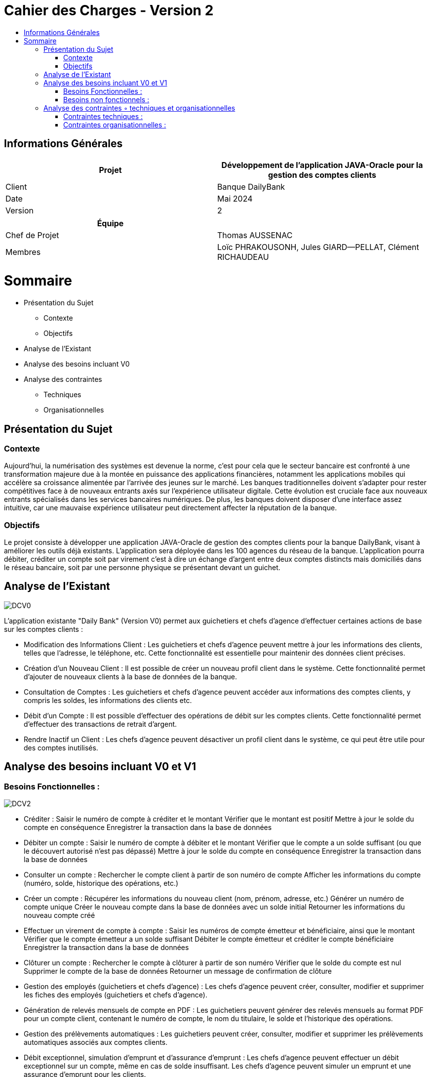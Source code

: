 
= Cahier des Charges - Version 2
:toc:
:toc-title:


== Informations Générales

[cols="2*"]
|===
| Projet | Développement de l'application JAVA-Oracle pour la gestion des comptes clients

| Client | Banque DailyBank

| Date | Mai 2024

| Version | 2
|===
|===
| Équipe |

| Chef de Projet | Thomas AUSSENAC
| Membres | Loïc PHRAKOUSONH, Jules GIARD--PELLAT, Clément RICHAUDEAU

|===



= Sommaire




* Présentation du Sujet
** Contexte
** Objectifs
* Analyse de l’Existant
* Analyse des besoins incluant V0
* Analyse des contraintes
** Techniques 
** Organisationnelles

== Présentation du Sujet

=== Contexte
Aujourd'hui, la numérisation des systèmes est devenue la norme,
c'est pour cela que le secteur bancaire est confronté à une transformation majeure due à la montée en puissance des applications financières, notamment les applications mobiles qui accélère sa croissance alimentée par l’arrivée des jeunes sur le marché. Les banques traditionnelles doivent s'adapter pour rester compétitives face à de nouveaux entrants axés sur l'expérience utilisateur digitale. Cette évolution est cruciale face aux nouveaux entrants spécialisés dans les services bancaires numériques.
De plus, les banques doivent disposer d'une interface assez intuitive, car une mauvaise expérience utilisateur peut directement affecter la réputation de la banque.

=== Objectifs
Le projet consiste à développer une application JAVA-Oracle de gestion des comptes clients pour la banque DailyBank, visant à améliorer les outils déjà existants. L'application sera déployée dans les 100 agences du réseau de la banque. L'application pourra débiter, créditer un compte soit par virement c’est à dire un échange d’argent entre deux comptes distincts mais domiciliés dans le réseau bancaire, soit par une personne physique se présentant devant un guichet.

== Analyse de l’Existant

image::DCV0.svg[]

L'application existante "Daily Bank" (Version V0) permet aux guichetiers et chefs d'agence d'effectuer certaines actions de base sur les comptes clients :

- Modification des Informations Client :
Les guichetiers et chefs d'agence peuvent mettre à jour les informations des clients, telles que l'adresse, le téléphone, etc. Cette fonctionnalité est essentielle pour maintenir des données client précises.
- Création d'un Nouveau Client :
Il est possible de créer un nouveau profil client dans le système. Cette fonctionnalité permet d'ajouter de nouveaux clients à la base de données de la banque.
- Consultation de Comptes :
Les guichetiers et chefs d'agence peuvent accéder aux informations des comptes clients, y compris les soldes, les informations des clients etc.
- Débit d'un Compte :
Il est possible d'effectuer des opérations de débit sur les comptes clients. Cette fonctionnalité permet d'effectuer des transactions de retrait d'argent.
- Rendre Inactif un Client :
Les chefs d'agence peuvent désactiver un profil client dans le système, ce qui peut être utile pour des comptes inutilisés. 

== Analyse des besoins incluant V0 et V1

=== Besoins Fonctionnelles :

image::DCV2.png[]

- Créditer :
Saisir le numéro de compte à créditer et le montant
Vérifier que le montant est positif
Mettre à jour le solde du compte en conséquence
Enregistrer la transaction dans la base de données

- Débiter un compte :
Saisir le numéro de compte à débiter et le montant
Vérifier que le compte a un solde suffisant (ou que le découvert autorisé n'est pas dépassé)
Mettre à jour le solde du compte en conséquence
Enregistrer la transaction dans la base de données

- Consulter un compte :
Rechercher le compte client à partir de son numéro de compte
Afficher les informations du compte (numéro, solde, historique des opérations, etc.)

- Créer un compte :
Récupérer les informations du nouveau client (nom, prénom, adresse, etc.)
Générer un numéro de compte unique
Créer le nouveau compte dans la base de données avec un solde initial
Retourner les informations du nouveau compte créé

- Effectuer un virement de compte à compte :
Saisir les numéros de compte émetteur et bénéficiaire, ainsi que le montant
Vérifier que le compte émetteur a un solde suffisant
Débiter le compte émetteur et créditer le compte bénéficiaire
Enregistrer la transaction dans la base de données

- Clôturer un compte :
Rechercher le compte à clôturer à partir de son numéro
Vérifier que le solde du compte est nul
Supprimer le compte de la base de données
Retourner un message de confirmation de clôture

- Gestion des employés (guichetiers et chefs d'agence) :
Les chefs d'agence peuvent créer, consulter, modifier et supprimer les fiches des employés (guichetiers et chefs d'agence).

- Génération de relevés mensuels de compte en PDF :
Les guichetiers peuvent générer des relevés mensuels au format PDF pour un compte client, contenant le numéro de compte, le nom du titulaire, le solde et l'historique des opérations.

- Gestion des prélèvements automatiques :
Les guichetiers peuvent créer, consulter, modifier et supprimer les prélèvements automatiques associés aux comptes clients.

- Débit exceptionnel, simulation d'emprunt et d'assurance d'emprunt :
Les chefs d'agence peuvent effectuer un débit exceptionnel sur un compte, même en cas de solde insuffisant.
Les chefs d'agence peuvent simuler un emprunt et une assurance d'emprunt pour les clients.

=== Besoins non fonctionnels :

- Langage de programmation :
L'application doit être développée en utilisant le langage de programmation Java.
Java a été choisi car c'est le langage utilisé dans la version 0 de l'application.
-Système de gestion de base de données :
L'application doit utiliser le système de gestion de base de données (SGBD) Oracle.
-Sécurité :
L'application doit respecter les normes de sécurité bancaire en vigueur pour la gestion des comptes clients.

== Analyse des contraintes ◦ techniques et organisationnelles
=== Contraintes techniques :

- Utilisation de logiciels non optimisés (Win-Design) :
** L'application doit fonctionner avec l'IDE Java et le SGBD Oracle, qui sont les outils principalement utilisés par la banque DailyBank.
** Cependant, ces outils sont relativement anciens et moins performants que les dernières versions disponibles sur le marché.
** Notre équipe devra tenir compte des limitations et des problèmes potentiels liés à l'utilisation de ces outils moins optimisés.
 - Compatibilité entre systèmes d'exploitation :
** L'application doit être compatible avec les différents systèmes d'exploitation utilisés dans les agences bancaires de la banque DailyBank.
** Cela implique de s'assurer que l'application fonctionne correctement sur les différentes versions de Windows/Linux présentes dans les agences.
Des tests de compatibilité devront être effectués pour garantir le bon fonctionnement de l'application sur les systèmes d'exploitation cibles.

=== Contraintes organisationnelles :

- Réunions et coordination possibles uniquement sur des créneaux prévus :
** Les réunions de coordination entre nous ne pourront avoir lieu que sur des créneaux spécifiques.
Cette contrainte de disponibilité limitée pour les réunions devra être prise en compte dans la planification du projet afin de réussir notre projet.
